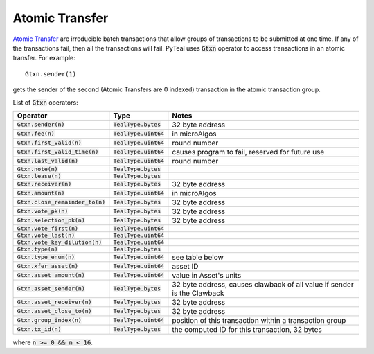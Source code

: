 .. _atomic_transfer:

Atomic Transfer
===============

`Atomic Transfer <https://developer.algorand.org/docs/atomic-transfers>`_ are irreducible batch transactions
that allow groups of transactions to be submitted at one time.
If any of the transactions fail, then all the transactions will fail.
PyTeal uses :code:`Gtxn` operator to access transactions in an atomic transfer.
For example: ::

  Gtxn.sender(1)

gets the sender of the second (Atomic Transfers are 0 indexed) transaction in the atomic transaction group.

List of :code:`Gtxn` operators:

=================================== ======================= =======================================================================
Operator                            Type                    Notes
=================================== ======================= =======================================================================
:code:`Gtxn.sender(n)`              :code:`TealType.bytes`  32 byte address
:code:`Gtxn.fee(n)`                 :code:`TealType.uint64` in microAlgos
:code:`Gtxn.first_valid(n)`         :code:`TealType.uint64` round number 
:code:`Gtxn.first_valid_time(n)`    :code:`TealType.uint64` causes program to fail, reserved for future use
:code:`Gtxn.last_valid(n)`          :code:`TealType.uint64` round number
:code:`Gtxn.note(n)`                :code:`TealType.bytes`
:code:`Gtxn.lease(n)`               :code:`TealType.bytes`
:code:`Gtxn.receiver(n)`            :code:`TealType.bytes`  32 byte address
:code:`Gtxn.amount(n)`              :code:`TealType.uint64` in microAlgos
:code:`Gtxn.close_remainder_to(n)`  :code:`TealType.bytes`  32 byte address
:code:`Gtxn.vote_pk(n)`             :code:`TealType.bytes`  32 byte address
:code:`Gtxn.selection_pk(n)`        :code:`TealType.bytes`  32 byte address
:code:`Gtxn.vote_first(n)`          :code:`TealType.uint64`
:code:`Gtxn.vote_last(n)`           :code:`TealType.uint64`
:code:`Gtxn.vote_key_dilution(n)`   :code:`TealType.uint64`
:code:`Gtxn.type(n)`                :code:`TealType.bytes`
:code:`Gtxn.type_enum(n)`           :code:`TealType.uint64` see table below
:code:`Gtxn.xfer_asset(n)`          :code:`TealType.uint64` asset ID
:code:`Gtxn.asset_amount(n)`        :code:`TealType.uint64` value in Asset's units
:code:`Gtxn.asset_sender(n)`        :code:`TealType.bytes`  32 byte address, causes clawback of all value if sender is the Clawback
:code:`Gtxn.asset_receiver(n)`      :code:`TealType.bytes`  32 byte address
:code:`Gtxn.asset_close_to(n)`      :code:`TealType.bytes`  32 byte address
:code:`Gtxn.group_index(n)`         :code:`TealType.uint64` position of this transaction within a transaction group
:code:`Gtxn.tx_id(n)`               :code:`TealType.bytes`  the computed ID for this transaction, 32 bytes
=================================== ======================= =======================================================================

where :code:`n >= 0 && n < 16`. 

